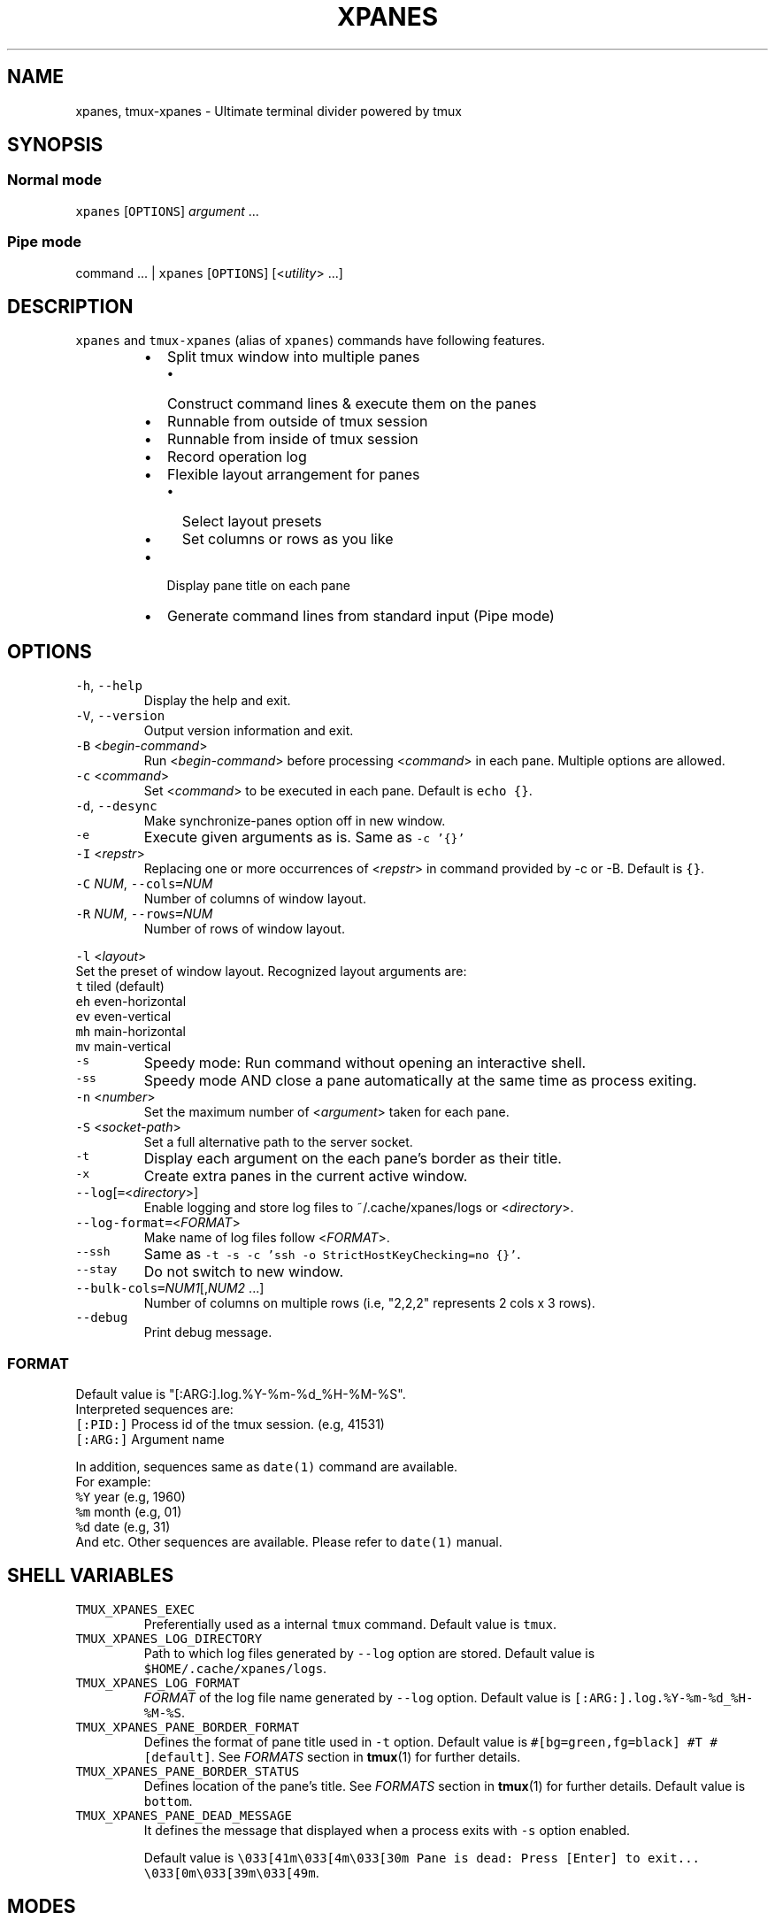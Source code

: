 .TH XPANES 1 "FEB 2019" "User Commands" ""
.SH NAME
.PP
xpanes, tmux\-xpanes \- Ultimate terminal divider powered by tmux
.SH SYNOPSIS
.SS Normal mode
.PP
\fB\fCxpanes\fR [\fB\fCOPTIONS\fR] \fIargument\fP ...
.SS Pipe mode
.PP
command ... | \fB\fCxpanes\fR [\fB\fCOPTIONS\fR] [<\fIutility\fP> ...]
.SH DESCRIPTION
.PP
\fB\fCxpanes\fR and \fB\fCtmux\-xpanes\fR (alias of \fB\fCxpanes\fR) commands have following features.
.RS
.IP \(bu 2
Split tmux window into multiple panes
.RS
.IP \(bu 2
Construct command lines & execute them on the panes
.RE
.IP \(bu 2
Runnable from outside of tmux session
.IP \(bu 2
Runnable from inside of tmux session
.IP \(bu 2
Record operation log
.IP \(bu 2
Flexible layout arrangement for panes
.RS
.IP \(bu 2
Select layout presets
.IP \(bu 2
Set columns or rows as you like
.RE
.IP \(bu 2
Display pane title on each pane
.IP \(bu 2
Generate command lines from standard input (Pipe mode)
.RE
.SH OPTIONS
.TP
\fB\fC\-h\fR, \fB\fC\-\-help\fR
Display the help and exit.
.TP
\fB\fC\-V\fR, \fB\fC\-\-version\fR
Output version information and exit.
.TP
\fB\fC\-B\fR <\fIbegin\-command\fP>
Run <\fIbegin\-command\fP> before processing <\fIcommand\fP> in each pane. Multiple options are allowed.
.TP
\fB\fC\-c\fR <\fIcommand\fP>
Set <\fIcommand\fP> to be executed in each pane. Default is \fB\fCecho {}\fR\&.
.TP
\fB\fC\-d\fR, \fB\fC\-\-desync\fR
Make synchronize\-panes option off in new window.
.TP
\fB\fC\-e\fR
Execute given arguments as is. Same as \fB\fC\-c '{}'\fR
.TP
\fB\fC\-I\fR <\fIrepstr\fP>
Replacing one or more occurrences of <\fIrepstr\fP> in command provided by \-c or \-B. Default is \fB\fC{}\fR\&.
.TP
\fB\fC\-C\fR \fINUM\fP, \fB\fC\-\-cols=\fR\fINUM\fP
Number of columns of window layout.
.TP
\fB\fC\-R\fR \fINUM\fP, \fB\fC\-\-rows=\fR\fINUM\fP
Number of rows of window layout.
.PP
\fB\fC\-l\fR <\fIlayout\fP>
  Set the preset of window layout. Recognized layout arguments are:
    \fB\fCt\fR    tiled (default)
    \fB\fCeh\fR   even\-horizontal
    \fB\fCev\fR   even\-vertical
    \fB\fCmh\fR   main\-horizontal
    \fB\fCmv\fR   main\-vertical
.TP
\fB\fC\-s\fR
Speedy mode: Run command without opening an interactive shell.
.TP
\fB\fC\-ss\fR
Speedy mode AND close a pane automatically at the same time as process exiting.
.TP
\fB\fC\-n\fR <\fInumber\fP>
Set the maximum number of <\fIargument\fP> taken for each pane.
.TP
\fB\fC\-S\fR <\fIsocket\-path\fP>
Set a full alternative path to the server socket.
.TP
\fB\fC\-t\fR
Display each argument on the each pane's border as their title.
.TP
\fB\fC\-x\fR
Create extra panes in the current active window.
.TP
\fB\fC\-\-log\fR[\fB\fC=\fR<\fIdirectory\fP>]
Enable logging and store log files to ~/.cache/xpanes/logs or <\fIdirectory\fP>.
.TP
\fB\fC\-\-log\-format=\fR<\fIFORMAT\fP>
Make name of log files follow <\fIFORMAT\fP>.
.TP
\fB\fC\-\-ssh\fR
Same as \fB\fC\-t \-s \-c 'ssh \-o StrictHostKeyChecking=no {}'\fR\&.
.TP
\fB\fC\-\-stay\fR
Do not switch to new window.
.TP
\fB\fC\-\-bulk\-cols=\fR\fINUM1\fP[,\fINUM2\fP ...]
Number of columns on multiple rows (i.e, "2,2,2" represents 2 cols x 3 rows).
.TP
\fB\fC\-\-debug\fR
Print debug message.
.SS \fIFORMAT\fP
.PP
Default value is "[:ARG:].log.%Y\-%m\-%d_%H\-%M\-%S".
  Interpreted sequences are:
    \fB\fC[:PID:]\fR   Process id of the tmux session. (e.g, 41531)
    \fB\fC[:ARG:]\fR   Argument name
.PP
In addition, sequences same as \fB\fCdate(1)\fR command are available.
  For example:
    \fB\fC%Y\fR   year  (e.g, 1960)
    \fB\fC%m\fR   month (e.g, 01)
    \fB\fC%d\fR   date  (e.g, 31)
    And etc.
Other sequences are available. Please refer to \fB\fCdate(1)\fR manual.
.SH SHELL VARIABLES
.TP
\fB\fCTMUX_XPANES_EXEC\fR
Preferentially used as a internal \fB\fCtmux\fR command.
Default value is \fB\fCtmux\fR\&.
.TP
\fB\fCTMUX_XPANES_LOG_DIRECTORY\fR
Path to which log files generated by \fB\fC\-\-log\fR option are stored.
Default value is \fB\fC$HOME/.cache/xpanes/logs\fR\&.
.TP
\fB\fCTMUX_XPANES_LOG_FORMAT\fR
\fIFORMAT\fP of the log file name generated by \fB\fC\-\-log\fR option.
Default value is \fB\fC[:ARG:].log.%Y\-%m\-%d_%H\-%M\-%S\fR\&.
.TP
\fB\fCTMUX_XPANES_PANE_BORDER_FORMAT\fR
Defines the format of pane title used in \fB\fC\-t\fR option.
Default value is \fB\fC#[bg=green,fg=black] #T #[default]\fR\&.
See \fIFORMATS\fP section in 
.BR tmux (1) 
for further details.
.TP
\fB\fCTMUX_XPANES_PANE_BORDER_STATUS\fR
Defines location of the pane's title.
See \fIFORMATS\fP section in 
.BR tmux (1) 
for further details.
Default value is \fB\fCbottom\fR\&.
.TP
\fB\fCTMUX_XPANES_PANE_DEAD_MESSAGE\fR
It defines the message that displayed when a process exits with \fB\fC\-s\fR option enabled.
.IP
Default value is
\fB\fC\\033[41m\\033[4m\\033[30m Pane is dead: Press [Enter] to exit... \\033[0m\\033[39m\\033[49m\fR\&.
.SH MODES
.SS [Normal mode1] Outside of tmux session.
.PP
When the tmux is not open and \fB\fCxpanes\fR is executed on the normal terminal, the \fB\fCxpanes\fR\&'s behavior is as follows:
.RS
.IP \(bu 2
It newly creates a tmux session and new window on the session.
.IP \(bu 2
In addition, it separates the window into multiple panes.
.IP \(bu 2
Finally, the session will be attached.
.RE
.SS [Normal mode2] Inside of tmux session.
.PP
When the tmux is already open and \fB\fCxpanes\fR is executed on the existing tmux session, the command's behavior is as follows:
.RS
.IP \(bu 2
It newly creates a window \fBon the existing active session\fP\&.
.IP \(bu 2
In addition, it separates the window into multiple panes.
.IP \(bu 2
Finally, the window will be active.
.RE
.SS [Pipe mode] Inside of tmux session & Accepting standard input.
.PP
When \fB\fCxpanes\fR accepts standard input (i.e, \fB\fCxpanes\fR follows another command and pipe \fB\fC|\fR) under \fBNormal mode2\fP , \fB\fCxpanes\fR\&'s behavior is going to be the special one called "Pipe mode".
.PP
Pipe mode has two features.
.nr step0 0 1
.RS
.IP \n+[step0]
\fB\fCxpanes\fR\&'s argument will be the common command line which will be used within all panes (this is same as the \fB\fC\-c\fR option's argument in Normal mode).
.IP \n+[step0]
Each line provided by standard input is corresponding to the each pane's command line (this is corresponding to normal argument of \fB\fCxpanes\fR in Normal mode).
.RE
.SH EXAMPLES
.SS Simple example
.PP
\fB\fCxpanes\fR 1 2 3 4
.PP
.RS
.nf
+\-\-\-\-\-\-\-\-\-\-\-\-\-\-\-\-\-\-\-\-\-\-\-\-\-\-\-\-\-\-\-+\-\-\-\-\-\-\-\-\-\-\-\-\-\-\-\-\-\-\-\-\-\-\-\-\-\-\-\-\-\-\-+
|$ echo 1                       |$ echo 2                       |
|1                              |2                              |
|                               |                               |
|                               |                               |
|                               |                               |
|                               |                               |
|                               |                               |
|                               |                               |
+\-\-\-\-\-\-\-\-\-\-\-\-\-\-\-\-\-\-\-\-\-\-\-\-\-\-\-\-\-\-\-+\-\-\-\-\-\-\-\-\-\-\-\-\-\-\-\-\-\-\-\-\-\-\-\-\-\-\-\-\-\-\-+
|$ echo 3                       |$ echo 4                       |
|3                              |4                              |
|                               |                               |
|                               |                               |
|                               |                               |
|                               |                               |
|                               |                               |
|                               |                               |
+\-\-\-\-\-\-\-\-\-\-\-\-\-\-\-\-\-\-\-\-\-\-\-\-\-\-\-\-\-\-\-+\-\-\-\-\-\-\-\-\-\-\-\-\-\-\-\-\-\-\-\-\-\-\-\-\-\-\-\-\-\-\-+
.fi
.RE
.SS \fB\fC\-c\fR option and \fB\fC\-I\fR option
.PP
\fB\fCxpanes\fR \-I@ \-c 'seq @' 1 2 3 4
.PP
.RS
.nf
+\-\-\-\-\-\-\-\-\-\-\-\-\-\-\-\-\-\-\-\-\-\-\-\-\-\-\-\-\-\-\-+\-\-\-\-\-\-\-\-\-\-\-\-\-\-\-\-\-\-\-\-\-\-\-\-\-\-\-\-\-\-\-+
|$ seq 1                        |$ seq 2                        |
|1                              |1                              |
|                               |2                              |
|                               |                               |
|                               |                               |
|                               |                               |
|                               |                               |
|                               |                               |
+\-\-\-\-\-\-\-\-\-\-\-\-\-\-\-\-\-\-\-\-\-\-\-\-\-\-\-\-\-\-\-+\-\-\-\-\-\-\-\-\-\-\-\-\-\-\-\-\-\-\-\-\-\-\-\-\-\-\-\-\-\-\-+
|$ seq 3                        |$ seq 4                        |
|1                              |1                              |
|2                              |2                              |
|3                              |3                              |
|                               |4                              |
|                               |                               |
|                               |                               |
|                               |                               |
+\-\-\-\-\-\-\-\-\-\-\-\-\-\-\-\-\-\-\-\-\-\-\-\-\-\-\-\-\-\-\-+\-\-\-\-\-\-\-\-\-\-\-\-\-\-\-\-\-\-\-\-\-\-\-\-\-\-\-\-\-\-\-+
.fi
.RE
.SS Ping multiple hosts
.PP
\fB\fCxpanes\fR \-c "ping {}" 192.168.1.{5..8}
.PP
.RS
.nf
+\-\-\-\-\-\-\-\-\-\-\-\-\-\-\-\-\-\-\-\-\-\-\-\-\-\-\-\-\-\-\-+\-\-\-\-\-\-\-\-\-\-\-\-\-\-\-\-\-\-\-\-\-\-\-\-\-\-\-\-\-\-\-+
|$ ping 192.168.1.5             |$ ping 192.168.1.6             |
|                               |                               |
|                               |                               |
|                               |                               |
|                               |                               |
|                               |                               |
|                               |                               |
|                               |                               |
+\-\-\-\-\-\-\-\-\-\-\-\-\-\-\-\-\-\-\-\-\-\-\-\-\-\-\-\-\-\-\-+\-\-\-\-\-\-\-\-\-\-\-\-\-\-\-\-\-\-\-\-\-\-\-\-\-\-\-\-\-\-\-+
|$ ping 192.168.1.7             |$ ping 192.168.1.8             |
|                               |                               |
|                               |                               |
|                               |                               |
|                               |                               |
|                               |                               |
|                               |                               |
|                               |                               |
+\-\-\-\-\-\-\-\-\-\-\-\-\-\-\-\-\-\-\-\-\-\-\-\-\-\-\-\-\-\-\-+\-\-\-\-\-\-\-\-\-\-\-\-\-\-\-\-\-\-\-\-\-\-\-\-\-\-\-\-\-\-\-+
.fi
.RE
.SS Run commands without opening a login shell
.PP
\fB\fCxpanes\fR \-s \-c "seq {}" 2 3 4 5
.PP
.RS
.nf
+\-\-\-\-\-\-\-\-\-\-\-\-\-\-\-\-\-\-\-\-\-\-\-\-\-\-\-\-\-\-\-+\-\-\-\-\-\-\-\-\-\-\-\-\-\-\-\-\-\-\-\-\-\-\-\-\-\-\-\-\-\-\-+
|1                              |1                              |
|2                              |2                              |
|Pane is dead: Press [Enter] to |3                              |
|exit...                        |Pane is dead: Press [Enter] to |
|                               |exit...                        |
|                               |                               |
|                               |                               |
|                               |                               |
|                               |                               |
|                               |                               |
+\-\-\-\-\-\-\-\-\-\-\-\-\-\-\-\-\-\-\-\-\-\-\-\-\-\-\-\-\-\-\-+\-\-\-\-\-\-\-\-\-\-\-\-\-\-\-\-\-\-\-\-\-\-\-\-\-\-\-\-\-\-\-+
|1                              |1                              |
|2                              |2                              |
|3                              |3                              |
|4                              |4                              |
|Pane is dead: Press [Enter] to |5                              |
|exit...                        |Pane is dead: Press [Enter] to |
|                               |exit...                        |
|                               |                               |
|                               |                               |
|                               |                               |
+\-\-\-\-\-\-\-\-\-\-\-\-\-\-\-\-\-\-\-\-\-\-\-\-\-\-\-\-\-\-\-+\-\-\-\-\-\-\-\-\-\-\-\-\-\-\-\-\-\-\-\-\-\-\-\-\-\-\-\-\-\-\-+
.fi
.RE
.SS Display host always
.PP
\fB\fCxpanes\fR \-t \-c "ping {}" 192.168.1.{5..8}
.PP
.RS
.nf
+\-\-\-\-\-\-\-\-\-\-\-\-\-\-\-\-\-\-\-\-\-\-\-\-\-\-\-\-\-\-\-+\-\-\-\-\-\-\-\-\-\-\-\-\-\-\-\-\-\-\-\-\-\-\-\-\-\-\-\-\-\-\-+
|$ ping 192.168.1.5             |$ ping 192.168.1.6             |
|                               |                               |
|                               |                               |
|                               |                               |
|                               |                               |
|                               |                               |
|                               |                               |
|                               |                               |
+\-\-192.168.1.5\-\-\-\-\-\-\-\-\-\-\-\-\-\-\-\-\-\-+\-\-192.168.1.6\-\-\-\-\-\-\-\-\-\-\-\-\-\-\-\-\-\-+
|$ ping 192.168.1.7             |$ ping 192.168.1.8             |
|                               |                               |
|                               |                               |
|                               |                               |
|                               |                               |
|                               |                               |
|                               |                               |
|                               |                               |
+\-\-192.168.1.7\-\-\-\-\-\-\-\-\-\-\-\-\-\-\-\-\-\-+\-\-192.168.1.8\-\-\-\-\-\-\-\-\-\-\-\-\-\-\-\-\-\-+
.fi
.RE
.SS Use SSH without key checking
.PP
\fB\fCxpanes\fR \-\-ssh myuser1@host1 myuser2@host2
.PP
.RS
.nf
+\-\-\-\-\-\-\-\-\-\-\-\-\-\-\-\-\-\-\-\-\-\-\-\-\-\-\-\-\-\-\-+\-\-\-\-\-\-\-\-\-\-\-\-\-\-\-\-\-\-\-\-\-\-\-\-\-\-\-\-\-\-\-+
|$ ssh \-o StrictHostKeyChecking |$ ssh \-o StrictHostKeyChecking |
|=no myuser@host1               |=no myuser@host2               |
|                               |                               |
|                               |                               |
|                               |                               |
|                               |                               |
|                               |                               |
|                               |                               |
|                               |                               |
|                               |                               |
|                               |                               |
|                               |                               |
|                               |                               |
|                               |                               |
+\-\-\-\-\-\-\-\-\-\-\-\-\-\-\-\-\-\-\-\-\-\-\-\-\-\-\-\-\-\-\-+\-\-\-\-\-\-\-\-\-\-\-\-\-\-\-\-\-\-\-\-\-\-\-\-\-\-\-\-\-\-\-+
.fi
.RE
.SS Create new panes on existing window
.PP
.RS
.nf
+\-\-\-\-\-\-\-\-\-\-\-\-\-\-\-\-\-\-\-\-\-\-\-\-\-\-\-\-\-\-\-+\-\-\-\-\-\-\-\-\-\-\-\-\-\-\-\-\-\-\-\-\-\-\-\-\-\-\-\-\-\-\-+
|$                              |$                              |
|                               |                               |
|                               |                               |
|                               |                               |
|                               |                               |
|                               |                               |
|                               |                               |
|                               |                               |
+\-\-\-\-\-\-\-\-\-\-\-\-\-\-\-\-\-\-\-\-\-\-\-\-\-\-\-\-\-\-\-+\-\-\-\-\-\-\-\-\-\-\-\-\-\-\-\-\-\-\-\-\-\-\-\-\-\-\-\-\-\-\-+
| $ xpanes \-x 4 5 6                                             |
|                                                               |
|                                                               |
|                                                               |
|                                                               |
|                                                               |
|                                                               |
|                                                               |
+\-\-\-\-\-\-\-\-\-\-\-\-\-\-\-\-\-\-\-\-\-\-\-\-\-\-\-\-\-\-\-+\-\-\-\-\-\-\-\-\-\-\-\-\-\-\-\-\-\-\-\-\-\-\-\-\-\-\-\-\-\-\-+

+\-\-\-\-\-\-\-\-\-\-\-\-\-\-\-\-\-\-\-\-\-\-\-\-\-\-\-\-\-\-\-+\-\-\-\-\-\-\-\-\-\-\-\-\-\-\-\-\-\-\-\-\-\-\-\-\-\-\-\-\-\-\-+
|$                              |$                              |
|                               |                               |
|                               |                               |
|                               |                               |
|                               |                               |
+\-\-\-\-\-\-\-\-\-\-\-\-\-\-\-\-\-\-\-\-\-\-\-\-\-\-\-\-\-\-\-+\-\-\-\-\-\-\-\-\-\-\-\-\-\-\-\-\-\-\-\-\-\-\-\-\-\-\-\-\-\-\-+
|$ xpanes \-x 4 5 6              |$ echo 4                       |
|$                              |4                              |
|                               |$                              |
|                               |                               |
|                               |                               |
+\-\-\-\-\-\-\-\-\-\-\-\-\-\-\-\-\-\-\-\-\-\-\-\-\-\-\-\-\-\-\-+\-\-\-\-\-\-\-\-\-\-\-\-\-\-\-\-\-\-\-\-\-\-\-\-\-\-\-\-\-\-\-+
|$ echo 5                       |$ echo 6                       |
|5                              |6                              |
|$                              |$                              |
|                               |                               |
|                               |                               |
+\-\-\-\-\-\-\-\-\-\-\-\-\-\-\-\-\-\-\-\-\-\-\-\-\-\-\-\-\-\-\-+\-\-\-\-\-\-\-\-\-\-\-\-\-\-\-\-\-\-\-\-\-\-\-\-\-\-\-\-\-\-\-+
.fi
.RE
.SS Execute different commands on the different panes
.PP
\fB\fCxpanes\fR \-e "top" "vmstat 1" "watch \-n 1 free"
.PP
.RS
.nf
+\-\-\-\-\-\-\-\-\-\-\-\-\-\-\-\-\-\-\-\-\-\-\-\-\-\-\-\-\-\-\-+\-\-\-\-\-\-\-\-\-\-\-\-\-\-\-\-\-\-\-\-\-\-\-\-\-\-\-\-\-\-+
|$ top                          |$ vmstat 1                    |
|                               |                              |
|                               |                              |
|                               |                              |
|                               |                              |
|                               |                              |
|                               |                              |
+\-\-\-\-\-\-\-\-\-\-\-\-\-\-\-\-\-\-\-\-\-\-\-\-\-\-\-\-\-\-\-+\-\-\-\-\-\-\-\-\-\-\-\-\-\-\-\-\-\-\-\-\-\-\-\-\-\-\-\-\-\-+
|$ watch \-n 1 free                                             |
|                                                              |
|                                                              |
|                                                              |
|                                                              |
|                                                              |
|                                                              |
+\-\-\-\-\-\-\-\-\-\-\-\-\-\-\-\-\-\-\-\-\-\-\-\-\-\-\-\-\-\-\-\-\-\-\-\-\-\-\-\-\-\-\-\-\-\-\-\-\-\-\-\-\-\-\-\-\-\-\-\-\-\-+
.fi
.RE
.SS Change layout of panes (using presets)
.PP
\fB\fCxpanes\fR \-l ev \-c "{}" "top" "vmstat 1" "watch \-n 1 df"
.PP
.RS
.nf
+\-\-\-\-\-\-\-\-\-\-\-\-\-\-\-\-\-\-\-\-\-\-\-\-\-\-\-\-\-\-\-\-\-\-\-\-\-\-\-\-\-\-\-\-\-\-\-\-\-\-\-\-\-\-\-\-\-\-\-\-\-+
|$ top                                                        |
|                                                             |
|                                                             |
|                                                             |
|                                                             |
+\-\-\-\-\-\-\-\-\-\-\-\-\-\-\-\-\-\-\-\-\-\-\-\-\-\-\-\-\-\-\-\-\-\-\-\-\-\-\-\-\-\-\-\-\-\-\-\-\-\-\-\-\-\-\-\-\-\-\-\-\-+
|$ vmstat 1                                                   |
|                                                             |
|                                                             |
|                                                             |
|                                                             |
+\-\-\-\-\-\-\-\-\-\-\-\-\-\-\-\-\-\-\-\-\-\-\-\-\-\-\-\-\-\-\-\-\-\-\-\-\-\-\-\-\-\-\-\-\-\-\-\-\-\-\-\-\-\-\-\-\-\-\-\-\-+
|$ watch \-n 1 df                                              |
|                                                             |
|                                                             |
|                                                             |
|                                                             |
+\-\-\-\-\-\-\-\-\-\-\-\-\-\-\-\-\-\-\-\-\-\-\-\-\-\-\-\-\-\-\-\-\-\-\-\-\-\-\-\-\-\-\-\-\-\-\-\-\-\-\-\-\-\-\-\-\-\-\-\-\-+
.fi
.RE
.SS Change layout of panes (Fixed number of columns)
.PP
\fB\fCxpanes\fR \-C 2 AAA BBB CCC DDD EEE FFF GGG HHH III
.PP
.RS
.nf
+\-\-\-\-\-\-\-\-\-\-\-\-\-\-\-\-\-\-\-\-\-\-\-\-\-\-\-\-\-\-+\-\-\-\-\-\-\-\-\-\-\-\-\-\-\-\-\-\-\-\-\-\-\-\-\-\-\-\-\-\-+
|$ echo AAA                    |$ echo BBB                    |
|                              |                              |
|                              |                              |
+\-\-\-\-\-\-\-\-\-\-\-\-\-\-\-\-\-\-\-\-\-\-\-\-\-\-\-\-\-\-+\-\-\-\-\-\-\-\-\-\-\-\-\-\-\-\-\-\-\-\-\-\-\-\-\-\-\-\-\-\-+
|$ echo CCC                    |$ echo DDD                    |
|                              |                              |
|                              |                              |
+\-\-\-\-\-\-\-\-\-\-\-\-\-\-\-\-\-\-\-\-\-\-\-\-\-\-\-\-\-\-+\-\-\-\-\-\-\-\-\-\-\-\-\-\-\-\-\-\-\-\-\-\-\-\-\-\-\-\-\-\-+
|$ echo EEE                    |$ echo FFF                    |
|                              |                              |
|                              |                              |
+\-\-\-\-\-\-\-\-\-\-\-\-\-\-\-\-\-\-\-\-\-\-\-\-\-\-\-\-\-\-+\-\-\-\-\-\-\-\-\-\-\-\-\-\-\-\-\-\-\-\-\-\-\-\-\-\-\-\-\-\-+
|$ echo GGG                    |$ echo HHH                    |
|                              |                              |
|                              |                              |
+\-\-\-\-\-\-\-\-\-\-\-\-\-\-\-\-\-\-\-\-\-\-\-\-\-\-\-\-\-\-+\-\-\-\-\-\-\-\-\-\-\-\-\-\-\-\-\-\-\-\-\-\-\-\-\-\-\-\-\-\-+
.fi
.RE
.SS Pipe mode
.PP
\fB\fCseq\fR 3 | \fB\fCxpanes\fR
.PP
.RS
.nf
+\-\-\-\-\-\-\-\-\-\-\-\-\-\-\-\-\-\-\-\-\-\-\-\-\-\-\-\-\-\-+\-\-\-\-\-\-\-\-\-\-\-\-\-\-\-\-\-\-\-\-\-\-\-\-\-\-\-\-\-\-+
|$ echo 1                      |$ echo 2                      |
|1                             |2                             |
|                              |                              |
|                              |                              |
|                              |                              |
|                              |                              |
|                              |                              |
|                              |                              |
+\-\-\-\-\-\-\-\-\-\-\-\-\-\-\-\-\-\-\-\-\-\-\-\-\-\-\-\-\-\-+\-\-\-\-\-\-\-\-\-\-\-\-\-\-\-\-\-\-\-\-\-\-\-\-\-\-\-\-\-\-+
|$ echo 3                                                     |
|3                                                            |
|                                                             |
|                                                             |
|                                                             |
|                                                             |
|                                                             |
|                                                             |
+\-\-\-\-\-\-\-\-\-\-\-\-\-\-\-\-\-\-\-\-\-\-\-\-\-\-\-\-\-\-+\-\-\-\-\-\-\-\-\-\-\-\-\-\-\-\-\-\-\-\-\-\-\-\-\-\-\-\-\-\-+
.fi
.RE
.SS Pipe mode with an argument
.PP
\fB\fCseq\fR 4 | \fB\fCxpanes\fR seq
.PP
.RS
.nf
+\-\-\-\-\-\-\-\-\-\-\-\-\-\-\-\-\-\-\-\-\-\-\-\-\-\-\-\-\-\-\-+\-\-\-\-\-\-\-\-\-\-\-\-\-\-\-\-\-\-\-\-\-\-\-\-\-\-\-\-\-\-+
|$ seq 1                        |$ seq 2                       |
|                               |                              |
|                               |                              |
|                               |                              |
|                               |                              |
|                               |                              |
|                               |                              |
|                               |                              |
+\-\-\-\-\-\-\-\-\-\-\-\-\-\-\-\-\-\-\-\-\-\-\-\-\-\-\-\-\-\-\-+\-\-\-\-\-\-\-\-\-\-\-\-\-\-\-\-\-\-\-\-\-\-\-\-\-\-\-\-\-\-+
|$ seq 3                        |$ seq 4                       |
|                               |                              |
|                               |                              |
|                               |                              |
|                               |                              |
|                               |                              |
|                               |                              |
|                               |                              |
+\-\-\-\-\-\-\-\-\-\-\-\-\-\-\-\-\-\-\-\-\-\-\-\-\-\-\-\-\-\-\-+\-\-\-\-\-\-\-\-\-\-\-\-\-\-\-\-\-\-\-\-\-\-\-\-\-\-\-\-\-\-+
.fi
.RE
.SH SEE ALSO
.PP
.BR tmux (1)
.SH AUTHOR AND COPYRIGHT
.PP
Copyright (c) 2019 Yamada, Yasuhiro \[la]greengregson@gmail.com\[ra] Released under the MIT License.
\[la]https://github.com/greymd/tmux-xpanes\[ra]
.SH ACKNOWLEDGEMENTS
.PP
Thanks to Yamada, Yuka for her awesome logo \[la]https://github.com/greymd/tmux-xpanes/wiki/Image-Library\[ra]\&.
